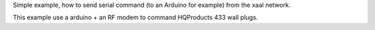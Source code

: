 
Simple example, how to send serial command (to an Arduino for example)
from the xaal network.

This example use a arduino + an RF modem to command HQProducts 433 wall plugs.
